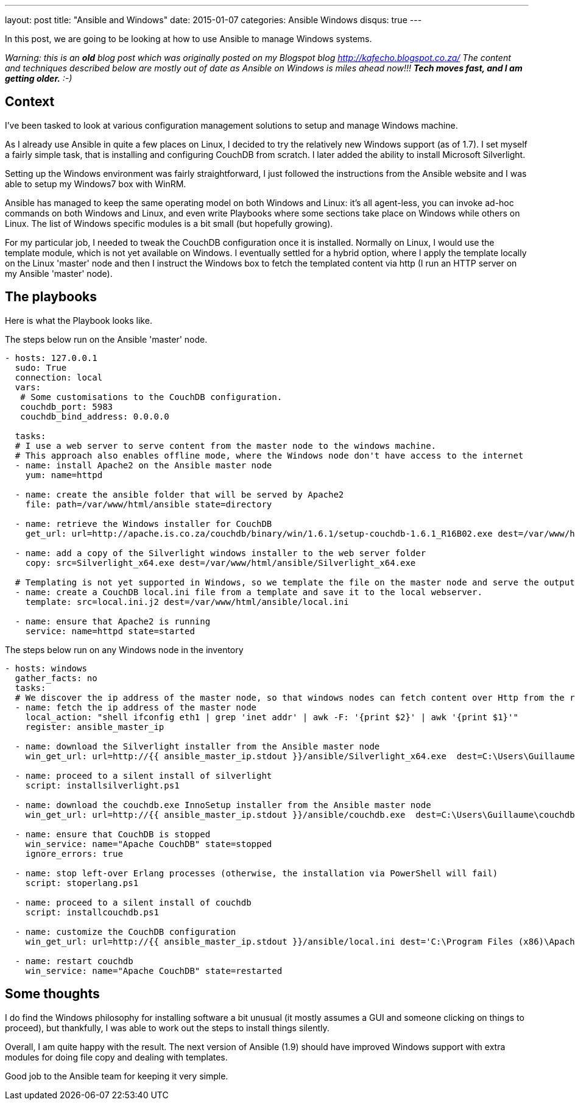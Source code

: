 ---
layout: post
title:  "Ansible and Windows"
date:   2015-01-07
categories: Ansible Windows
disqus: true
---

In this post, we are going to be looking at how to use Ansible to manage Windows systems.

_Warning: this is an *old* blog post which was originally posted on my Blogspot blog http://kafecho.blogspot.co.za/
The content and techniques described below are mostly out of date as Ansible on Windows is miles ahead now!!! *Tech moves fast, and I am getting older.* :-)_

== Context

I've been tasked to look at various configuration management solutions to setup and manage Windows machine.

As I already use Ansible in quite a few places on Linux, I decided to try the relatively new Windows support (as of 1.7).
I set myself a fairly simple task, that is installing and configuring CouchDB from scratch.
I later added the ability to install Microsoft Silverlight.

Setting up the Windows environment was fairly straightforward, I just followed the instructions from the Ansible website and I was able to setup my Windows7 box with WinRM.

Ansible has managed to keep the same operating model on both Windows and Linux: it's all agent-less, you can invoke ad-hoc commands on both Windows and Linux, and even write Playbooks where some sections take place on Windows while others on Linux.
The list of Windows specific modules is a bit small (but hopefully growing).

For my particular job, I needed to tweak the CouchDB configuration once it is installed.
Normally on Linux, I would use the template module, which is not yet available on Windows.
I eventually settled for a hybrid option, where I apply the template locally on the Linux 'master' node and then I instruct the Windows box to fetch the templated content via http (I run an HTTP server on my Ansible 'master' node).

== The playbooks

Here is what the Playbook looks like.

The steps below run on the Ansible 'master' node.

[source, YAML]
----
- hosts: 127.0.0.1
  sudo: True
  connection: local
  vars:
   # Some customisations to the CouchDB configuration.
   couchdb_port: 5983
   couchdb_bind_address: 0.0.0.0

  tasks:
  # I use a web server to serve content from the master node to the windows machine.
  # This approach also enables offline mode, where the Windows node don't have access to the internet
  - name: install Apache2 on the Ansible master node
    yum: name=httpd

  - name: create the ansible folder that will be served by Apache2
    file: path=/var/www/html/ansible state=directory

  - name: retrieve the Windows installer for CouchDB
    get_url: url=http://apache.is.co.za/couchdb/binary/win/1.6.1/setup-couchdb-1.6.1_R16B02.exe dest=/var/www/html/ansible/couchdb.exe force=no

  - name: add a copy of the Silverlight windows installer to the web server folder
    copy: src=Silverlight_x64.exe dest=/var/www/html/ansible/Silverlight_x64.exe

  # Templating is not yet supported in Windows, so we template the file on the master node and serve the output via http
  - name: create a CouchDB local.ini file from a template and save it to the local webserver.
    template: src=local.ini.j2 dest=/var/www/html/ansible/local.ini

  - name: ensure that Apache2 is running
    service: name=httpd state=started
----

The steps below run on any Windows node in the inventory

[source, yaml]
----
- hosts: windows
  gather_facts: no
  tasks:
  # We discover the ip address of the master node, so that windows nodes can fetch content over Http from the right place
  - name: fetch the ip address of the master node
    local_action: "shell ifconfig eth1 | grep 'inet addr' | awk -F: '{print $2}' | awk '{print $1}'"
    register: ansible_master_ip

  - name: download the Silverlight installer from the Ansible master node
    win_get_url: url=http://{{ ansible_master_ip.stdout }}/ansible/Silverlight_x64.exe  dest=C:\Users\Guillaume\silverlight.exe

  - name: proceed to a silent install of silverlight
    script: installsilverlight.ps1

  - name: download the couchdb.exe InnoSetup installer from the Ansible master node
    win_get_url: url=http://{{ ansible_master_ip.stdout }}/ansible/couchdb.exe  dest=C:\Users\Guillaume\couchdb.exe

  - name: ensure that CouchDB is stopped
    win_service: name="Apache CouchDB" state=stopped
    ignore_errors: true

  - name: stop left-over Erlang processes (otherwise, the installation via PowerShell will fail)
    script: stoperlang.ps1

  - name: proceed to a silent install of couchdb
    script: installcouchdb.ps1

  - name: customize the CouchDB configuration
    win_get_url: url=http://{{ ansible_master_ip.stdout }}/ansible/local.ini dest='C:\Program Files (x86)\Apache Software Foundation\CouchDB\etc\couchdb\local.ini'

  - name: restart couchdb
    win_service: name="Apache CouchDB" state=restarted
----

== Some thoughts

I do find the Windows philosophy for installing software a bit unusual (it mostly assumes a GUI and someone clicking on things to proceed), but thankfully, I was able to work out the steps to install things silently.

Overall, I am quite happy with the result. The next version of Ansible (1.9) should have improved Windows support with extra modules for doing file copy and dealing with templates.

Good job to the Ansible team for keeping it very simple.
